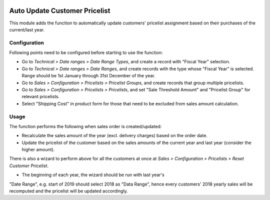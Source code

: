 .. image:: https://img.shields.io/badge/licence-LGPL--3-blue.svg
   :target: http://www.gnu.org/licenses/lgpl-3.0-standalone.html
   :alt: License: LGPL-3

==============================
Auto Update Customer Pricelist
==============================

This module adds the function to automatically update customers' pricelist
assignment based on their purchases of the current/last year.

Configuration
=============

Following points need to be configured before starting to use the function:

* Go to *Technical > Date ranges > Date Range Types*, and create a record with 
  "Fiscal Year" selection.
* Go to *Technical > Date ranges > Date Ranges*, and create records with the
  type whose "Fiscal Year" is selected.  Range should be 1st January through
  31st December of the year.
* Go to *Sales > Configuration > Pricelists > Pricelist Groups*, and create
  records that group multiple pricelists.
* Go to *Sales > Configuration > Pricelists > Pricelists*, and set "Sale
  Threshold Amount" and "Pricelist Group" for relevant pricelists.
* Select "Shipping Cost" in product form for those that need to be excluded
  from sales amount calculation.

Usage
=====

The function performs the following when sales order is created/updated:

* Recalculate the sales amount of the year (excl. delivery charges) based on
  the order date.
* Update the pricelist of the customer based on the sales amounts of the
  current year and last year (consider the higher amount).

There is also a wizard to perform above for all the customers at once at
*Sales > Configuration > Pricelists > Reset Customer Pricelist*.

* The beginning of each year, the wizard should be run with last year's
"Date Range", e.g. start of 2019 should select 2018 as "Data Range", hence 
every customers' 2018 yearly sales will be recomputed and the pricelist will
be updated accordingly.
